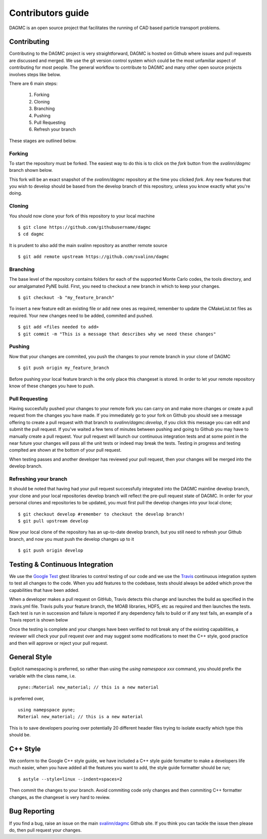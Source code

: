 Contributors guide
==================

DAGMC is an open source project that facilitates the running of CAD based particle transport problems.

Contributing
~~~~~~~~~~~~

Contributing to the DAGMC project is very straightforward, DAGMC is hosted on Github where issues and pull requests are
discussed and merged. We use the git version control system which could be the most unfamiliar aspect of contributing for
most people. The general workflow to contribute to DAGMC and many other open source projects involves steps like below.

..  image:: workflow.png
    :height: 300
    :width:  600
    :alt:    Image showing the github workflow

There are 6 main steps:

    1. Forking
    2. Cloning
    3. Branching
    4. Pushing
    5. Pull Requesting
    6. Refresh your branch

These stages are outlined below.

Forking
-------

To start the repository must be forked. The easiest way to do this is to click on the
`fork` button from the `svalinn/dagmc` branch shown below.

..  image:: workflow_fork.png
    :height: 150
    :width:  600
    :alt:    Image showing how to fork a repo

This fork will be an exact snapshot of the `svalinn/dagmc` repository at the time you clicked `fork`. Any new features
that you wish to develop should be based from the develop branch of this repository, unless you know exactly what you're
doing.

Cloning
-------

You should now clone your fork of this repository to your local machine
::

    $ git clone https://github.com/githubusername/dagmc
    $ cd dagmc

It is prudent to also add the main svalinn repository as another remote source
::

    $ git add remote upstream https://github.com/svalinn/dagmc

Branching
---------

The base level of the repository contains folders for each of the supported Monte Carlo codes, the tools directory, and our
amalgamated PyNE build. First, you need to checkout a new branch in which to keep your changes.
::

    $ git checkout -b "my_feature_branch"

To insert a new feature edit an existing file or add new ones as required, remember to update the
CMakeList.txt files as required. Your new changes need to be added, commited and pushed.
::

    $ git add <files needed to add>
    $ git commit -m "This is a message that describes why we need these changes"

Pushing
-------

Now that your changes are commited, you push the changes to your remote branch in your clone of DAGMC
::

    $ git push origin my_feature_branch

Before pushing your local feature branch is the only place this changeset is stored. In order to let your
remote repository know of these changes you have to push.

Pull Requesting
---------------

Having succesfully pushed your changes to your remote fork you can carry on and make more changes or create a pull request from
the changes you have made. If you immediately go to your fork on Github you should see a message offering to create a pull
request with that branch to `svalinn/dagmc:develop`, if you click this message you can edit and submit the pull request. If
you've waited a few tens of minutes between pushing and going to Github you may have to manually create a pull request. Your
pull request will launch our continuous integration tests and at some point in the near future your changes will pass all
the unit tests or indeed may break the tests. Testing in progress and testing complted are shown at the bottom of your pull
request.

..  image:: github_testing.png
    :height: 400
    :width:  600
    :alt:    Image showing when testing is launched.

When testing passes and another developer has reviewed your pull request, then your changes will be merged into the develop branch.

Refreshing your branch
----------------------

It should be noted that having had your pull request successfully integrated into the DAGMC mainline develop branch, your
clone and your local repositories develop branch will reflect the pre-pull request state of DAGMC. In order for your personal
clones and repositories to be updated, you must first pull the develop changes into your local clone;
::

    $ git checkout develop #remember to checkout the develop branch!
    $ git pull upstream develop

Now your local clone of the repository has an up-to-date develop branch, but you still need to refresh your Github branch, and now
you must push the develop changes up to it
::

    $ git push origin develop

Testing & Continuous Integration
~~~~~~~~~~~~~~~~~~~~~~~~~~~~~~~~

We use the `Google Test <https://code.google.com/p/googletest/>`_ gtest libraries to control testing of our code and we
use the `Travis <https://travis-ci.org/>`_ continuous integration system to test all changes to the code. When you add
features to the codebase, tests should always be added which prove the capabilities that have been added.

When a developer
makes a pull request on GitHub, Travis detects this change and launches the build as specified in the .travis.yml file. Travis
pulls your feature branch, the MOAB libraries, HDF5, etc as required and then launches the tests. Each test is run in succession
and failure is reported if any dependency fails to build or if any test fails, an example of a Travis report is shown below

..  image:: travis_example.png
    :height: 300
    :width:  600
    :alt:    Image showing the status of the an example Travis-CI run

Once the testing is complete and your changes have been verified to not break any of the existing capabilities, a reviewer will check
your pull request over and may suggest some modifications to meet the C++ style, good practice and then will approve or reject your
pull request.

General Style
~~~~~~~~~~~~~

Explicit namespacing is preferred, so rather than using the `using namespace xxx` command, you should prefix the variable with the
class name, i.e.
::

    pyne::Material new_material; // this is a new material

is preferred over,
::

    using namepspace pyne;
    Material new_material; // this is a new material

This is to save developers pouring over potentially 20 different header files trying to isolate exactly which type this should
be.

C++ Style
~~~~~~~~~

We conform to the Google C++ style guide, we have included a C++ style guide formatter to make a developers life much easier,
when you have added all the features you want to add, the style guide formatter should be run;
::

    $ astyle --style=linux --indent=spaces=2

Then commit the changes to your branch. Avoid commiting code only changes and then commiting C++ formatter changes, as the
changeset is very hard to review.

Bug Reporting
~~~~~~~~~~~~~

If you find a bug, raise an issue on the main `svalinn/dagmc <https://github.com/svalinn/DAGMC/issues>`_ Github site. If you
think you can tackle the issue then please do, then pull request your changes.
